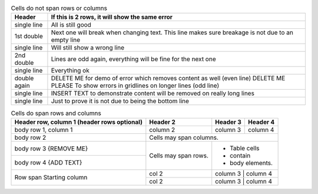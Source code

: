 .. table:: Cells do not span rows or columns

   +-------------+------------------------------------------------------------------------+
   | Header      | If this is 2 rows, it will show the same error                         |
   +=============+========================================================================+
   | single line | All is still good                                                      |
   +-------------+------------------------------------------------------------------------+
   | 1st double  | Next one will break when changing text.                                |
   |             | This line makes sure breakage is not due to an empty line              |
   +-------------+------------------------------------------------------------------------+
   | single line | Will still show a wrong line                                           |
   +-------------+------------------------------------------------------------------------+
   | 2nd double  | Lines are odd again, everything will be fine for the next one          |
   |             |                                                                        |
   +-------------+------------------------------------------------------------------------+
   | single line | Everything ok                                                          |
   +-------------+------------------------------------------------------------------------+
   | double again| DELETE ME for demo of error which removes content as well (even line)  |
   |             | DELETE ME PLEASE To show errors in gridlines on longer lines (odd line)|
   +-------------+------------------------------------------------------------------------+
   | single line | INSERT TEXT to demonstrate content will be removed on really long lines|
   +-------------+------------------------------------------------------------------------+
   | single line | Just to prove it is not due to being the bottom line                   |
   +-------------+------------------------------------------------------------------------+


.. table:: Cells do span rows and columns

   +------------------------+------------+----------+----------+
   | Header row, column 1   | Header 2   | Header 3 | Header 4 |
   | (header rows optional) |            |          |          |
   +========================+============+==========+==========+
   | body row 1, column 1   | column 2   | column 3 | column 4 |
   +------------------------+------------+----------+----------+
   | body row 2             | Cells may span columns.          |
   +------------------------+------------+---------------------+
   | body row 3 {REMOVE ME} | Cells may  | - Table cells       |
   +------------------------+ span rows. | - contain           |
   | body row 4 {ADD TEXT}  |            | - body elements.    |
   +------------------------+------------+---------------------+
   | Row span               | col 2      | column 3 | column 4 |
   | Starting column        +------------+---------------------+
   |                        | col 2      | column 3 | column 4 |
   +------------------------+------------+---------------------+